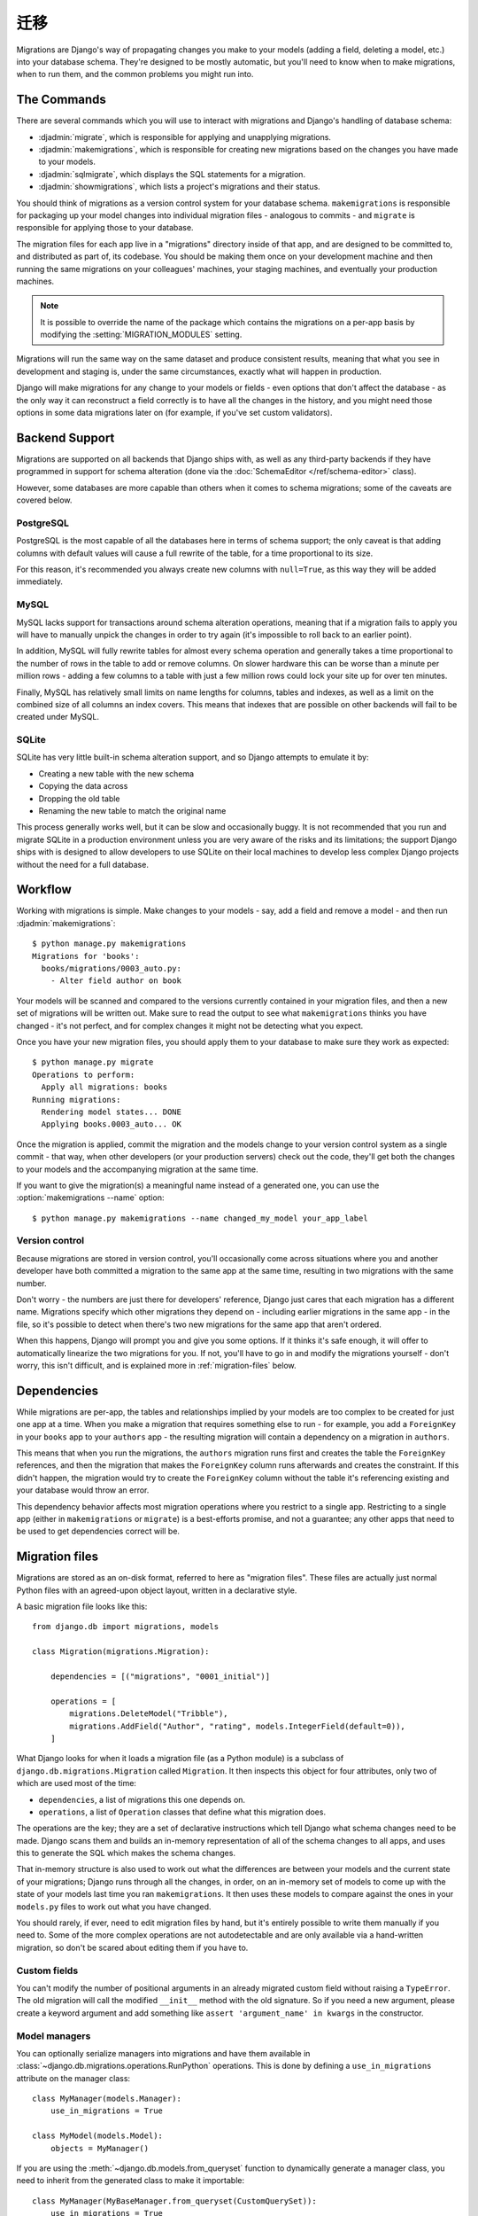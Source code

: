 ==========
迁移
==========

.. module:: django.db.migrations
   :synopsis: Schema migration support for Django models

Migrations are Django's way of propagating changes you make to your models
(adding a field, deleting a model, etc.) into your database schema. They're
designed to be mostly automatic, but you'll need to know when to make
migrations, when to run them, and the common problems you might run into.

The Commands
============

There are several commands which you will use to interact with migrations
and Django's handling of database schema:

* :djadmin:`migrate`, which is responsible for applying and unapplying
  migrations.

* :djadmin:`makemigrations`, which is responsible for creating new migrations
  based on the changes you have made to your models.

* :djadmin:`sqlmigrate`, which displays the SQL statements for a migration.

* :djadmin:`showmigrations`, which lists a project's migrations and their
  status.

You should think of migrations as a version control system for your database
schema. ``makemigrations`` is responsible for packaging up your model changes
into individual migration files - analogous to commits - and ``migrate`` is
responsible for applying those to your database.

The migration files for each app live in a "migrations" directory inside
of that app, and are designed to be committed to, and distributed as part
of, its codebase. You should be making them once on your development machine
and then running the same migrations on your colleagues' machines, your
staging machines, and eventually your production machines.

.. note::
    It is possible to override the name of the package which contains the
    migrations on a per-app basis by modifying the :setting:`MIGRATION_MODULES`
    setting.

Migrations will run the same way on the same dataset and produce consistent
results, meaning that what you see in development and staging is, under the
same circumstances, exactly what will happen in production.

Django will make migrations for any change to your models or fields - even
options that don't affect the database - as the only way it can reconstruct
a field correctly is to have all the changes in the history, and you might
need those options in some data migrations later on (for example, if you've
set custom validators).

Backend Support
===============

Migrations are supported on all backends that Django ships with, as well
as any third-party backends if they have programmed in support for schema
alteration (done via the :doc:`SchemaEditor </ref/schema-editor>` class).

However, some databases are more capable than others when it comes to
schema migrations; some of the caveats are covered below.

PostgreSQL
----------

PostgreSQL is the most capable of all the databases here in terms of schema
support; the only caveat is that adding columns with default values will
cause a full rewrite of the table, for a time proportional to its size.

For this reason, it's recommended you always create new columns with
``null=True``, as this way they will be added immediately.

MySQL
-----

MySQL lacks support for transactions around schema alteration operations,
meaning that if a migration fails to apply you will have to manually unpick
the changes in order to try again (it's impossible to roll back to an
earlier point).

In addition, MySQL will fully rewrite tables for almost every schema operation
and generally takes a time proportional to the number of rows in the table to
add or remove columns. On slower hardware this can be worse than a minute per
million rows - adding a few columns to a table with just a few million rows
could lock your site up for over ten minutes.

Finally, MySQL has relatively small limits on name lengths for columns, tables
and indexes, as well as a limit on the combined size of all columns an index
covers. This means that indexes that are possible on other backends will
fail to be created under MySQL.

SQLite
------

SQLite has very little built-in schema alteration support, and so Django
attempts to emulate it by:

* Creating a new table with the new schema
* Copying the data across
* Dropping the old table
* Renaming the new table to match the original name

This process generally works well, but it can be slow and occasionally
buggy. It is not recommended that you run and migrate SQLite in a
production environment unless you are very aware of the risks and
its limitations; the support Django ships with is designed to allow
developers to use SQLite on their local machines to develop less complex
Django projects without the need for a full database.

Workflow
========

Working with migrations is simple. Make changes to your models - say, add
a field and remove a model - and then run :djadmin:`makemigrations`::

    $ python manage.py makemigrations
    Migrations for 'books':
      books/migrations/0003_auto.py:
        - Alter field author on book

Your models will be scanned and compared to the versions currently
contained in your migration files, and then a new set of migrations
will be written out. Make sure to read the output to see what
``makemigrations`` thinks you have changed - it's not perfect, and for
complex changes it might not be detecting what you expect.

Once you have your new migration files, you should apply them to your
database to make sure they work as expected::

    $ python manage.py migrate
    Operations to perform:
      Apply all migrations: books
    Running migrations:
      Rendering model states... DONE
      Applying books.0003_auto... OK

Once the migration is applied, commit the migration and the models change
to your version control system as a single commit - that way, when other
developers (or your production servers) check out the code, they'll
get both the changes to your models and the accompanying migration at the
same time.

If you want to give the migration(s) a meaningful name instead of a generated
one, you can use the :option:`makemigrations --name` option::

    $ python manage.py makemigrations --name changed_my_model your_app_label

Version control
---------------

Because migrations are stored in version control, you'll occasionally
come across situations where you and another developer have both committed
a migration to the same app at the same time, resulting in two migrations
with the same number.

Don't worry - the numbers are just there for developers' reference, Django
just cares that each migration has a different name. Migrations specify which
other migrations they depend on - including earlier migrations in the same
app - in the file, so it's possible to detect when there's two new migrations
for the same app that aren't ordered.

When this happens, Django will prompt you and give you some options. If it
thinks it's safe enough, it will offer to automatically linearize the two
migrations for you. If not, you'll have to go in and modify the migrations
yourself - don't worry, this isn't difficult, and is explained more in
:ref:`migration-files` below.

Dependencies
============

While migrations are per-app, the tables and relationships implied by
your models are too complex to be created for just one app at a time. When
you make a migration that requires something else to run - for example,
you add a ``ForeignKey`` in your ``books`` app to your ``authors`` app - the
resulting migration will contain a dependency on a migration in ``authors``.

This means that when you run the migrations, the ``authors`` migration runs
first and creates the table the ``ForeignKey`` references, and then the migration
that makes the ``ForeignKey`` column runs afterwards and creates the constraint.
If this didn't happen, the migration would try to create the ``ForeignKey``
column without the table it's referencing existing and your database would
throw an error.

This dependency behavior affects most migration operations where you
restrict to a single app. Restricting to a single app (either in
``makemigrations`` or ``migrate``) is a best-efforts promise, and not
a guarantee; any other apps that need to be used to get dependencies correct
will be.

.. _migration-files:

Migration files
===============

Migrations are stored as an on-disk format, referred to here as
"migration files". These files are actually just normal Python files with
an agreed-upon object layout, written in a declarative style.

A basic migration file looks like this::

    from django.db import migrations, models

    class Migration(migrations.Migration):

        dependencies = [("migrations", "0001_initial")]

        operations = [
            migrations.DeleteModel("Tribble"),
            migrations.AddField("Author", "rating", models.IntegerField(default=0)),
        ]

What Django looks for when it loads a migration file (as a Python module) is
a subclass of ``django.db.migrations.Migration`` called ``Migration``. It then
inspects this object for four attributes, only two of which are used
most of the time:

* ``dependencies``, a list of migrations this one depends on.
* ``operations``, a list of ``Operation`` classes that define what this
  migration does.

The operations are the key; they are a set of declarative instructions which
tell Django what schema changes need to be made. Django scans them and
builds an in-memory representation of all of the schema changes to all apps,
and uses this to generate the SQL which makes the schema changes.

That in-memory structure is also used to work out what the differences are
between your models and the current state of your migrations; Django runs
through all the changes, in order, on an in-memory set of models to come
up with the state of your models last time you ran ``makemigrations``. It
then uses these models to compare against the ones in your ``models.py`` files
to work out what you have changed.

You should rarely, if ever, need to edit migration files by hand, but
it's entirely possible to write them manually if you need to. Some of the
more complex operations are not autodetectable and are only available via
a hand-written migration, so don't be scared about editing them if you have to.

Custom fields
-------------

You can't modify the number of positional arguments in an already migrated
custom field without raising a ``TypeError``. The old migration will call the
modified ``__init__`` method with the old signature. So if you need a new
argument, please create a keyword argument and add something like
``assert 'argument_name' in kwargs`` in the constructor.

.. _using-managers-in-migrations:

Model managers
--------------

You can optionally serialize managers into migrations and have them available
in :class:`~django.db.migrations.operations.RunPython` operations. This is done
by defining a ``use_in_migrations`` attribute on the manager class::

    class MyManager(models.Manager):
        use_in_migrations = True

    class MyModel(models.Model):
        objects = MyManager()

If you are using the :meth:`~django.db.models.from_queryset` function to
dynamically generate a manager class, you need to inherit from the generated
class to make it importable::

    class MyManager(MyBaseManager.from_queryset(CustomQuerySet)):
        use_in_migrations = True

    class MyModel(models.Model):
        objects = MyManager()

Please refer to the notes about :ref:`historical-models` in migrations to see
the implications that come along.

Initial migrations
------------------

.. attribute:: Migration.initial

.. versionadded:: 1.9

The "initial migrations" for an app are the migrations that create the first
version of that app's tables. Usually an app will have just one initial
migration, but in some cases of complex model interdependencies it may have two
or more.

Initial migrations are marked with an ``initial = True`` class attribute on the
migration class. If an ``initial`` class attribute isn't found, a migration
will be considered "initial" if it is the first migration in the app (i.e. if
it has no dependencies on any other migration in the same app).

When the :option:`migrate --fake-initial` option is used, these initial
migrations are treated specially. For an initial migration that creates one or
more tables (``CreateModel`` operation), Django checks that all of those tables
already exist in the database and fake-applies the migration if so. Similarly,
for an initial migration that adds one or more fields (``AddField`` operation),
Django checks that all of the respective columns already exist in the database
and fake-applies the migration if so. Without ``--fake-initial``, initial
migrations are treated no differently from any other migration.

.. _migration-history-consistency:

History consistency
-------------------

As previously discussed, you may need to linearize migrations manually when two
development branches are joined. While editing migration dependencies, you can
inadvertently create an inconsistent history state where a migration has been
applied but some of its dependencies haven't. This is a strong indication that
the dependencies are incorrect, so Django will refuse to run migrations or make
new migrations until it's fixed. When using multiple databases, you can use the
:meth:`allow_migrate` method of :ref:`database routers
<topics-db-multi-db-routing>` to control which databases
:djadmin:`makemigrations` checks for consistent history.

.. versionchanged:: 1.10

    Migration consistency checks were added. Checks based on database routers
    were added in 1.10.1.

Adding migrations to apps
=========================

Adding migrations to new apps is straightforward - they come preconfigured to
accept migrations, and so just run :djadmin:`makemigrations` once you've made
some changes.

If your app already has models and database tables, and doesn't have migrations
yet (for example, you created it against a previous Django version), you'll
need to convert it to use migrations; this is a simple process::

    $ python manage.py makemigrations your_app_label

This will make a new initial migration for your app. Now, run ``python
manage.py migrate --fake-initial``, and Django will detect that you have an
initial migration *and* that the tables it wants to create already exist, and
will mark the migration as already applied. (Without the :option:`migrate
--fake-initial` flag, the command would error out because the tables it wants
to create already exist.)

Note that this only works given two things:

* You have not changed your models since you made their tables. For migrations
  to work, you must make the initial migration *first* and then make changes,
  as Django compares changes against migration files, not the database.

* You have not manually edited your database - Django won't be able to detect
  that your database doesn't match your models, you'll just get errors when
  migrations try to modify those tables.

.. _historical-models:

Historical models
=================

When you run migrations, Django is working from historical versions of your
models stored in the migration files. If you write Python code using the
:class:`~django.db.migrations.operations.RunPython` operation, or if you have
``allow_migrate`` methods on your database routers, you will be exposed to
these versions of your models.

Because it's impossible to serialize arbitrary Python code, these historical
models will not have any custom methods that you have defined. They will,
however, have the same fields, relationships, managers (limited to those with
``use_in_migrations = True``) and ``Meta`` options (also versioned, so they may
be different from your current ones).

.. warning::

  This means that you will NOT have custom ``save()`` methods called on objects
  when you access them in migrations, and you will NOT have any custom
  constructors or instance methods. Plan appropriately!

References to functions in field options such as ``upload_to`` and
``limit_choices_to`` and model manager declarations with managers having
``use_in_migrations = True`` are serialized in migrations, so the functions and
classes will need to be kept around for as long as there is a migration
referencing them. Any :doc:`custom model fields </howto/custom-model-fields>`
will also need to be kept, since these are imported directly by migrations.

In addition, the base classes of the model are just stored as pointers, so you
must always keep base classes around for as long as there is a migration that
contains a reference to them. On the plus side, methods and managers from these
base classes inherit normally, so if you absolutely need access to these you
can opt to move them into a superclass.

To remove old references, you can :ref:`squash migrations <migration-squashing>`
or, if there aren't many references, copy them into the migration files.

.. _migrations-removing-model-fields:

Considerations when removing model fields
=========================================

Similar to the "references to historical functions" considerations described in
the previous section, removing custom model fields from your project or
third-party app will cause a problem if they are referenced in old migrations.

To help with this situation, Django provides some model field attributes to
assist with model field deprecation using the :doc:`system checks framework
</topics/checks>`.

Add the ``system_check_deprecated_details`` attribute to your model field
similar to the following::

    class IPAddressField(Field):
        system_check_deprecated_details = {
            'msg': (
                'IPAddressField has been deprecated. Support for it (except '
                'in historical migrations) will be removed in Django 1.9.'
            ),
            'hint': 'Use GenericIPAddressField instead.',  # optional
            'id': 'fields.W900',  # pick a unique ID for your field.
        }

After a deprecation period of your choosing (two or three feature releases for
fields in Django itself), change the ``system_check_deprecated_details``
attribute to ``system_check_removed_details`` and update the dictionary similar
to::

    class IPAddressField(Field):
        system_check_removed_details = {
            'msg': (
                'IPAddressField has been removed except for support in '
                'historical migrations.'
            ),
            'hint': 'Use GenericIPAddressField instead.',
            'id': 'fields.E900',  # pick a unique ID for your field.
        }

You should keep the field's methods that are required for it to operate in
database migrations such as ``__init__()``, ``deconstruct()``, and
``get_internal_type()``. Keep this stub field for as long as any migrations
which reference the field exist. For example, after squashing migrations and
removing the old ones, you should be able to remove the field completely.

.. _data-migrations:

Data Migrations
===============

As well as changing the database schema, you can also use migrations to change
the data in the database itself, in conjunction with the schema if you want.

Migrations that alter data are usually called "data migrations"; they're best
written as separate migrations, sitting alongside your schema migrations.

Django can't automatically generate data migrations for you, as it does with
schema migrations, but it's not very hard to write them. Migration files in
Django are made up of :doc:`Operations </ref/migration-operations>`, and
the main operation you use for data migrations is
:class:`~django.db.migrations.operations.RunPython`.

To start, make an empty migration file you can work from (Django will put
the file in the right place, suggest a name, and add dependencies for you)::

    python manage.py makemigrations --empty yourappname

Then, open up the file; it should look something like this::

    # -*- coding: utf-8 -*-
    # Generated by Django A.B on YYYY-MM-DD HH:MM
    from __future__ import unicode_literals

    from django.db import migrations, models

    class Migration(migrations.Migration):

        dependencies = [
            ('yourappname', '0001_initial'),
        ]

        operations = [
        ]

Now, all you need to do is create a new function and have
:class:`~django.db.migrations.operations.RunPython` use it.
:class:`~django.db.migrations.operations.RunPython` expects a callable as its argument
which takes two arguments - the first is an :doc:`app registry
</ref/applications/>` that has the historical versions of all your models
loaded into it to match where in your history the migration sits, and the
second is a :doc:`SchemaEditor </ref/schema-editor>`, which you can use to
manually effect database schema changes (but beware, doing this can confuse
the migration autodetector!)

Let's write a simple migration that populates our new ``name`` field with the
combined values of ``first_name`` and ``last_name`` (we've come to our senses
and realized that not everyone has first and last names). All we
need to do is use the historical model and iterate over the rows::

    # -*- coding: utf-8 -*-
    from __future__ import unicode_literals

    from django.db import migrations, models

    def combine_names(apps, schema_editor):
        # We can't import the Person model directly as it may be a newer
        # version than this migration expects. We use the historical version.
        Person = apps.get_model("yourappname", "Person")
        for person in Person.objects.all():
            person.name = "%s %s" % (person.first_name, person.last_name)
            person.save()

    class Migration(migrations.Migration):

        dependencies = [
            ('yourappname', '0001_initial'),
        ]

        operations = [
            migrations.RunPython(combine_names),
        ]

Once that's done, we can just run ``python manage.py migrate`` as normal and
the data migration will run in place alongside other migrations.

You can pass a second callable to
:class:`~django.db.migrations.operations.RunPython` to run whatever logic you
want executed when migrating backwards. If this callable is omitted, migrating
backwards will raise an exception.

Accessing models from other apps
--------------------------------

When writing a ``RunPython`` function that uses models from apps other than the
one in which the migration is located, the migration's ``dependencies``
attribute should include the latest migration of each app that is involved,
otherwise you may get an error similar to: ``LookupError: No installed app
with label 'myappname'`` when you try to retrieve the model in the ``RunPython``
function using ``apps.get_model()``.

In the following example, we have a migration in ``app1`` which needs to use
models in ``app2``. We aren't concerned with the details of ``move_m1`` other
than the fact it will need to access models from both apps. Therefore we've
added a dependency that specifies the last migration of ``app2``::

    class Migration(migrations.Migration):

        dependencies = [
            ('app1', '0001_initial'),
            # added dependency to enable using models from app2 in move_m1
            ('app2', '0004_foobar'),
        ]

        operations = [
            migrations.RunPython(move_m1),
        ]

More advanced migrations
------------------------

If you're interested in the more advanced migration operations, or want
to be able to write your own, see the :doc:`migration operations reference
</ref/migration-operations>` and the "how-to" on :doc:`writing migrations
</howto/writing-migrations>`.

.. _migration-squashing:

Squashing migrations
====================

You are encouraged to make migrations freely and not worry about how many you
have; the migration code is optimized to deal with hundreds at a time without
much slowdown. However, eventually you will want to move back from having
several hundred migrations to just a few, and that's where squashing comes in.

Squashing is the act of reducing an existing set of many migrations down to
one (or sometimes a few) migrations which still represent the same changes.

Django does this by taking all of your existing migrations, extracting their
``Operation``\s and putting them all in sequence, and then running an optimizer
over them to try and reduce the length of the list - for example, it knows
that :class:`~django.db.migrations.operations.CreateModel` and
:class:`~django.db.migrations.operations.DeleteModel` cancel each other out,
and it knows that :class:`~django.db.migrations.operations.AddField` can be
rolled into :class:`~django.db.migrations.operations.CreateModel`.

Once the operation sequence has been reduced as much as possible - the amount
possible depends on how closely intertwined your models are and if you have
any :class:`~django.db.migrations.operations.RunSQL`
or :class:`~django.db.migrations.operations.RunPython` operations (which can't
be optimized through unless they are marked as ``elidable``) - Django will then
write it back out into a new set of migration files.

These files are marked to say they replace the previously-squashed migrations,
so they can coexist with the old migration files, and Django will intelligently
switch between them depending where you are in the history. If you're still
part-way through the set of migrations that you squashed, it will keep using
them until it hits the end and then switch to the squashed history, while new
installs will just use the new squashed migration and skip all the old ones.

This enables you to squash and not mess up systems currently in production
that aren't fully up-to-date yet. The recommended process is to squash, keeping
the old files, commit and release, wait until all systems are upgraded with
the new release (or if you're a third-party project, just ensure your users
upgrade releases in order without skipping any), and then remove the old files,
commit and do a second release.

The command that backs all this is :djadmin:`squashmigrations` - just pass
it the app label and migration name you want to squash up to, and it'll get to
work::

  $ ./manage.py squashmigrations myapp 0004
  Will squash the following migrations:
   - 0001_initial
   - 0002_some_change
   - 0003_another_change
   - 0004_undo_something
  Do you wish to proceed? [yN] y
  Optimizing...
    Optimized from 12 operations to 7 operations.
  Created new squashed migration /home/andrew/Programs/DjangoTest/test/migrations/0001_squashed_0004_undo_somthing.py
    You should commit this migration but leave the old ones in place;
    the new migration will be used for new installs. Once you are sure
    all instances of the codebase have applied the migrations you squashed,
    you can delete them.

Note that model interdependencies in Django can get very complex, and squashing
may result in migrations that do not run; either mis-optimized (in which case
you can try again with ``--no-optimize``, though you should also report an issue),
or with a ``CircularDependencyError``, in which case you can manually resolve it.

To manually resolve a ``CircularDependencyError``, break out one of
the ForeignKeys in the circular dependency loop into a separate
migration, and move the dependency on the other app with it. If you're unsure,
see how makemigrations deals with the problem when asked to create brand
new migrations from your models. In a future release of Django, squashmigrations
will be updated to attempt to resolve these errors itself.

Once you've squashed your migration, you should then commit it alongside the
migrations it replaces and distribute this change to all running instances
of your application, making sure that they run ``migrate`` to store the change
in their database.

You must then transition the squashed migration to a normal migration by:

- Deleting all the migration files it replaces.
- Updating all migrations that depend on the deleted migrations to depend on
  the squashed migration instead.
- Removing the ``replaces`` attribute in the ``Migration`` class of the
  squashed migration (this is how Django tells that it is a squashed migration).

.. note::
    Once you've squashed a migration, you should not then re-squash that squashed
    migration until you have fully transitioned it to a normal migration.


.. _migration-serializing:

Serializing values
==================

Migrations are just Python files containing the old definitions of your models
- thus, to write them, Django must take the current state of your models and
serialize them out into a file.

While Django can serialize most things, there are some things that we just
can't serialize out into a valid Python representation - there's no Python
standard for how a value can be turned back into code (``repr()`` only works
for basic values, and doesn't specify import paths).

Django can serialize the following:

- ``int``, ``long``, ``float``, ``bool``, ``str``, ``unicode``, ``bytes``, ``None``
- ``list``, ``set``, ``tuple``, ``dict``
- ``datetime.date``, ``datetime.time``, and ``datetime.datetime`` instances
  (include those that are timezone-aware)
- ``decimal.Decimal`` instances
- ``enum.Enum`` instances
- ``functools.partial`` instances which have serializable ``func``, ``args``,
  and ``keywords`` values.
- ``LazyObject`` instances which wrap a serializable value.
- Any Django field
- Any function or method reference (e.g. ``datetime.datetime.today``) (must be in module's top-level scope)
- Any class reference (must be in module's top-level scope)
- Anything with a custom ``deconstruct()`` method (:ref:`see below <custom-deconstruct-method>`)

.. versionchanged:: 1.9

    Serialization support for ``functools.partial`` and ``LazyObject``
    instances was added.

.. versionchanged:: 1.10

    Serialization support for ``enum.Enum`` was added.

Django can serialize the following on Python 3 only:

- Unbound methods used from within the class body (see below)

Django cannot serialize:

- Nested classes
- Arbitrary class instances (e.g. ``MyClass(4.3, 5.7)``)
- Lambdas

Due to the fact ``__qualname__`` was only introduced in Python 3, Django can only
serialize the following pattern (an unbound method used within the class body)
on Python 3, and will fail to serialize a reference to it on Python 2::

    class MyModel(models.Model):

        def upload_to(self):
            return "something dynamic"

        my_file = models.FileField(upload_to=upload_to)

If you are using Python 2, we recommend you move your methods for upload_to
and similar arguments that accept callables (e.g. ``default``) to live in
the main module body, rather than the class body.

.. _custom-deconstruct-method:

Adding a ``deconstruct()`` method
---------------------------------

You can let Django serialize your own custom class instances by giving the class
a ``deconstruct()`` method. It takes no arguments, and should return a tuple
of three things ``(path, args, kwargs)``:

* ``path`` should be the Python path to the class, with the class name included
  as the last part (for example, ``myapp.custom_things.MyClass``). If your
  class is not available at the top level of a module it is not serializable.

* ``args`` should be a list of positional arguments to pass to your class'
  ``__init__`` method. Everything in this list should itself be serializable.

* ``kwargs`` should be a dict of keyword arguments to pass to your class'
  ``__init__`` method. Every value should itself be serializable.

.. note::

    This return value is different from the ``deconstruct()`` method
    :ref:`for custom fields <custom-field-deconstruct-method>` which returns a
    tuple of four items.

Django will write out the value as an instantiation of your class with the
given arguments, similar to the way it writes out references to Django fields.

To prevent a new migration from being created each time
:djadmin:`makemigrations` is run, you should also add a ``__eq__()`` method to
the decorated class. This function will be called by Django's migration
framework to detect changes between states.

As long as all of the arguments to your class' constructor are themselves
serializable, you can use the ``@deconstructible`` class decorator from
``django.utils.deconstruct`` to add the ``deconstruct()`` method::

    from django.utils.deconstruct import deconstructible

    @deconstructible
    class MyCustomClass(object):

        def __init__(self, foo=1):
            self.foo = foo
            ...

        def __eq__(self, other):
            return self.foo == other.foo


The decorator adds logic to capture and preserve the arguments on their
way into your constructor, and then returns those arguments exactly when
deconstruct() is called.

Supporting Python 2 and 3
=========================

In order to generate migrations that support both Python 2 and 3, all string
literals used in your models and fields (e.g. ``verbose_name``,
``related_name``, etc.), must be consistently either bytestrings or text
(unicode) strings in both Python 2 and 3 (rather than bytes in Python 2 and
text in Python 3, the default situation for unmarked string literals.)
Otherwise running :djadmin:`makemigrations` under Python 3 will generate
spurious new migrations to convert all these string attributes to text.

The easiest way to achieve this is to follow the advice in Django's
:doc:`Python 3 porting guide </topics/python3>` and make sure that all your
modules begin with ``from __future__ import unicode_literals``, so that all
unmarked string literals are always unicode, regardless of Python version. When
you add this to an app with existing migrations generated on Python 2, your
next run of :djadmin:`makemigrations` on Python 3 will likely generate many
changes as it converts all the bytestring attributes to text strings; this is
normal and should only happen once.

Supporting multiple Django versions
===================================

If you are the maintainer of a third-party app with models, you may need to
ship migrations that support multiple Django versions. In this case, you should
always run :djadmin:`makemigrations` **with the lowest Django version you wish
to support**.

The migrations system will maintain backwards-compatibility according to the
same policy as the rest of Django, so migration files generated on Django X.Y
should run unchanged on Django X.Y+1. The migrations system does not promise
forwards-compatibility, however. New features may be added, and migration files
generated with newer versions of Django may not work on older versions.

.. seealso::

    :doc:`The Migrations Operations Reference </ref/migration-operations>`
        Covers the schema operations API, special operations, and writing your
        own operations.

    :doc:`The Writing Migrations "how-to" </howto/writing-migrations>`
        Explains how to structure and write database migrations for different
        scenarios you might encounter.
